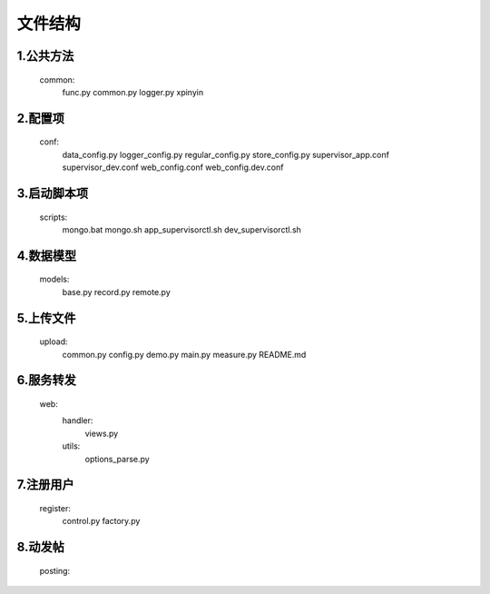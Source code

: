 
文件结构
========

1.公共方法
----------
    common:
        func.py
        common.py        
        logger.py
        xpinyin

2.配置项
--------
    conf:
        data_config.py
        logger_config.py
        regular_config.py
        store_config.py
        supervisor_app.conf
        supervisor_dev.conf
        web_config.conf
        web_config.dev.conf

3.启动脚本项
------------
    scripts:
        mongo.bat
        mongo.sh
        app_supervisorctl.sh
        dev_supervisorctl.sh

4.数据模型
----------
    models:
        base.py
        record.py
        remote.py

5.上传文件
----------
    upload:
        common.py
        config.py
        demo.py
        main.py
        measure.py
        README.md
    
6.服务转发
----------
    web:
        handler:
            views.py
        utils:
            options_parse.py
 
7.注册用户
----------
    register:
        control.py
        factory.py
    
8.动发帖
--------
    posting:

